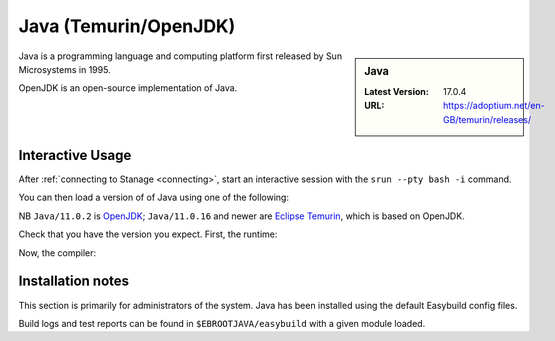 .. _java-stanage:

Java (Temurin/OpenJDK)
======================

.. sidebar:: Java

   :Latest Version: 17.0.4
   :URL: https://adoptium.net/en-GB/temurin/releases/

Java is a programming language and computing platform first released by Sun Microsystems in 1995.

OpenJDK is an open-source implementation of Java.

Interactive Usage
-----------------

After :ref:`connecting to Stanage <connecting>`,
start an interactive session with the ``srun --pty bash -i`` command.

You can then load a version of of Java using one of the following:

.. tabs::

   .. group-tab:: icelake

        .. code-block:: console

           module load Java/11.0.2
           module load Java/11.0.16
           module load Java/11.0.20
           module load Java/17.0.4

   .. group-tab:: znver3

        .. code-block:: console

           module load Java/11.0.18
           module load Java/11.0.20

NB ``Java/11.0.2`` is `OpenJDK <https://openjdk.org/>`__;
``Java/11.0.16`` and newer are `Eclipse Temurin <https://adoptium.net/en-GB/temurin/releases/>`__, which is based on OpenJDK.


Check that you have the version you expect. First, the runtime:

.. code-block:: console
   :emphasize-lines: 1
   
   $ java -version
   openjdk version "17.0.4" 2022-07-19
   OpenJDK Runtime Environment Temurin-17.0.4+8 (build 17.0.4+8)
   OpenJDK 64-Bit Server VM Temurin-17.0.4+8 (build 17.0.4+8, mixed mode, sharing)

Now, the compiler:

.. code-block:: console
   :emphasize-lines: 1

   $ javac -version
   javac 17.0.4

Installation notes
------------------
This section is primarily for administrators of the system. Java has been installed using the default Easybuild config files.

Build logs and test reports can be found in ``$EBROOTJAVA/easybuild`` with a given module loaded.
